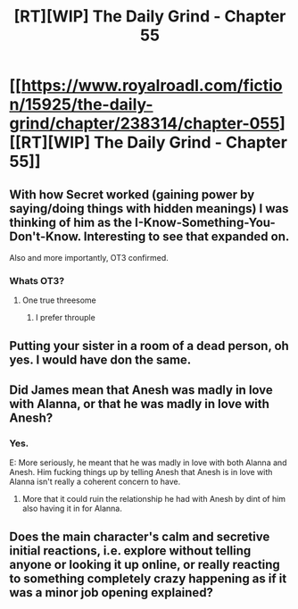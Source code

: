 #+TITLE: [RT][WIP] The Daily Grind - Chapter 55

* [[https://www.royalroadl.com/fiction/15925/the-daily-grind/chapter/238314/chapter-055][[RT][WIP] The Daily Grind - Chapter 55]]
:PROPERTIES:
:Author: megazver
:Score: 32
:DateUnix: 1532701340.0
:DateShort: 2018-Jul-27
:END:

** With how Secret worked (gaining power by saying/doing things with hidden meanings) I was thinking of him as the I-Know-Something-You-Don't-Know. Interesting to see that expanded on.

Also and more importantly, OT3 confirmed.
:PROPERTIES:
:Author: reaper7876
:Score: 6
:DateUnix: 1532711189.0
:DateShort: 2018-Jul-27
:END:

*** Whats OT3?
:PROPERTIES:
:Author: Imperialgecko
:Score: 3
:DateUnix: 1532716282.0
:DateShort: 2018-Jul-27
:END:

**** One true threesome
:PROPERTIES:
:Author: valeskas
:Score: 6
:DateUnix: 1532718122.0
:DateShort: 2018-Jul-27
:END:

***** I prefer throuple
:PROPERTIES:
:Author: NemkeKira
:Score: 1
:DateUnix: 1532781822.0
:DateShort: 2018-Jul-28
:END:


** Putting your sister in a room of a dead person, oh yes. I would have don the same.
:PROPERTIES:
:Author: IgonnaBe3
:Score: 7
:DateUnix: 1532791250.0
:DateShort: 2018-Jul-28
:END:


** Did James mean that Anesh was madly in love with Alanna, or that he was madly in love with Anesh?
:PROPERTIES:
:Author: notagiantdolphin
:Score: 3
:DateUnix: 1532801737.0
:DateShort: 2018-Jul-28
:END:

*** Yes.

E: More seriously, he meant that he was madly in love with both Alanna and Anesh. Him fucking things up by telling Anesh that Anesh is in love with Alanna isn't really a coherent concern to have.
:PROPERTIES:
:Author: reaper7876
:Score: 3
:DateUnix: 1532810517.0
:DateShort: 2018-Jul-29
:END:

**** More that it could ruin the relationship he had with Anesh by dint of him also having it in for Alanna.
:PROPERTIES:
:Author: notagiantdolphin
:Score: 1
:DateUnix: 1533543369.0
:DateShort: 2018-Aug-06
:END:


** Does the main character's calm and secretive initial reactions, i.e. explore without telling anyone or looking it up online, or really reacting to something completely crazy happening as if it was a minor job opening explained?
:PROPERTIES:
:Author: nolrai
:Score: 2
:DateUnix: 1533148645.0
:DateShort: 2018-Aug-01
:END:
